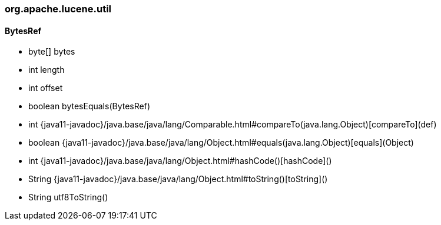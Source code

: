 [role="exclude",id="painless-api-reference-score-org-apache-lucene-util"]
=== org.apache.lucene.util

[[painless-api-reference-score-org-apache-lucene-util-BytesRef]]
==== BytesRef
* byte[] bytes
* int length
* int offset
* boolean bytesEquals(BytesRef)
* int {java11-javadoc}/java.base/java/lang/Comparable.html#compareTo(java.lang.Object)[compareTo](def)
* boolean {java11-javadoc}/java.base/java/lang/Object.html#equals(java.lang.Object)[equals](Object)
* int {java11-javadoc}/java.base/java/lang/Object.html#hashCode()[hashCode]()
* String {java11-javadoc}/java.base/java/lang/Object.html#toString()[toString]()
* String utf8ToString()


